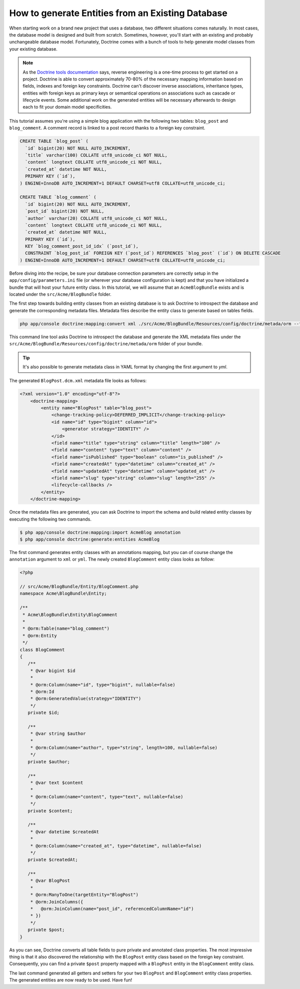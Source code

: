 .. index::
   single: Doctrine; Generating entities from existing database

How to generate Entities from an Existing Database
==================================================

When starting work on a brand new project that uses a database, two different
situations comes naturally. In most cases, the database model is designed and
built from scratch. Sometimes, however, you'll start with an existing and
probably unchangeable database model. Fortunately, Doctrine comes with a bunch
of tools to help generate model classes from your existing database.

.. note::

    As the `Doctrine tools documentation`_ says, reverse engineering is a
    one-time process to get started on a project. Doctrine is able to convert
    approximately 70-80% of the necessary mapping information based on fields,
    indexes and foreign key constraints. Doctrine can't discover inverse
    associations, inheritance types, entities with foreign keys as primary keys
    or semantical operations on associations such as cascade or lifecycle
    events. Some additional work on the generated entities will be necessary
    afterwards to design each to fit your domain model specificities.

This tutorial assumes you're using a simple blog application with the following
two tables: ``blog_post`` and ``blog_comment``. A comment record is linked to a
post record thanks to a foreign key constraint.

.. code-block:: sql

    CREATE TABLE `blog_post` (
      `id` bigint(20) NOT NULL AUTO_INCREMENT,
      `title` varchar(100) COLLATE utf8_unicode_ci NOT NULL,
      `content` longtext COLLATE utf8_unicode_ci NOT NULL,
      `created_at` datetime NOT NULL,
      PRIMARY KEY (`id`),
    ) ENGINE=InnoDB AUTO_INCREMENT=1 DEFAULT CHARSET=utf8 COLLATE=utf8_unicode_ci;

    CREATE TABLE `blog_comment` (
      `id` bigint(20) NOT NULL AUTO_INCREMENT,
      `post_id` bigint(20) NOT NULL,
      `author` varchar(20) COLLATE utf8_unicode_ci NOT NULL,
      `content` longtext COLLATE utf8_unicode_ci NOT NULL,
      `created_at` datetime NOT NULL,
      PRIMARY KEY (`id`),
      KEY `blog_comment_post_id_idx` (`post_id`),
      CONSTRAINT `blog_post_id` FOREIGN KEY (`post_id`) REFERENCES `blog_post` (`id`) ON DELETE CASCADE
    ) ENGINE=InnoDB AUTO_INCREMENT=1 DEFAULT CHARSET=utf8 COLLATE=utf8_unicode_ci;

Before diving into the recipe, be sure your database connection parameters are
correctly setup in the ``app/config/parameters.ini`` file (or wherever your
database configuration is kept) and that you have initialized a bundle that will
host your future entity class. In this tutorial, we will assume that an
``AcmeBlogBundle`` exists and is located under the ``src/Acme/BlogBundle``
folder.

The first step towards building entity classes from an existing database is to
ask Doctrine to introspect the database and generate the corresponding metadata
files. Metadata files describe the entity class to generate based on tables
fields.

.. code-block:: bash

    php app/console doctrine:mapping:convert xml ./src/Acme/BlogBundle/Resources/config/doctrine/metada/orm --from-database --force

This command line tool asks Doctrine to introspect the database and generate the
XML metadata files under the
``src/Acme/BlogBundle/Resources/config/doctrine/metada/orm`` folder of your
bundle.

.. tip::

    It's also possible to generate metadata class in YAML format by changing the
    first argument to `yml`.

The generated ``BlogPost.dcm.xml`` metadata file looks as follows:

.. code-block:: xml

    <?xml version="1.0" encoding="utf-8"?>
        <doctrine-mapping>
            <entity name="BlogPost" table="blog_post">
                <change-tracking-policy>DEFERRED_IMPLICIT</change-tracking-policy>
                <id name="id" type="bigint" column="id">
                    <generator strategy="IDENTITY" />
                </id>
                <field name="title" type="string" column="title" length="100" />
                <field name="content" type="text" column="content" />
                <field name="isPublished" type="boolean" column="is_published" />
                <field name="createdAt" type="datetime" column="created_at" />
                <field name="updatedAt" type="datetime" column="updated_at" />
                <field name="slug" type="string" column="slug" length="255" />
                <lifecycle-callbacks />
            </entity>
        </doctrine-mapping>

Once the metadata files are generated, you can ask Doctrine to import the schema
and build related entity classes by executing the following two commands.

.. code-block:: bash

    $ php app/console doctrine:mapping:import AcmeBlog annotation
    $ php app/console doctrine:generate:entities AcmeBlog

The first command generates entity classes with an annotations mapping, but you
can of course change the ``annotation`` argument to ``xml`` or ``yml``. The
newly created ``BlogComment`` entity class looks as follow:

.. code-block:: php

    <?php

    // src/Acme/BlogBundle/Entity/BlogComment.php
    namespace Acme\BlogBundle\Entity;

    /**
     * Acme\BlogBundle\Entity\BlogComment
     *
     * @orm:Table(name="blog_comment")
     * @orm:Entity
     */
    class BlogComment
    {
       /**
        * @var bigint $id
        *
        * @orm:Column(name="id", type="bigint", nullable=false)
        * @orm:Id
        * @orm:GeneratedValue(strategy="IDENTITY")
        */
       private $id;

       /**
        * @var string $author
        *
        * @orm:Column(name="author", type="string", length=100, nullable=false)
        */
       private $author;

       /**
        * @var text $content
        *
        * @orm:Column(name="content", type="text", nullable=false)
        */
       private $content;

       /**
        * @var datetime $createdAt
        *
        * @orm:Column(name="created_at", type="datetime", nullable=false)
        */
       private $createdAt;

       /**
        * @var BlogPost
        *
        * @orm:ManyToOne(targetEntity="BlogPost")
        * @orm:JoinColumns({
        *   @orm:JoinColumn(name="post_id", referencedColumnName="id")
        * })
        */
       private $post;
    }

As you can see, Doctrine converts all table fields to pure private and annotated
class properties. The most impressive thing is that it also discovered the
relationship with the ``BlogPost`` entity class based on the foreign key
constraint. Consequently, you can find a private ``$post`` property mapped with
a ``BlogPost`` entity in the ``BlogComment`` entity class.

The last command generated all getters and setters for your two ``BlogPost`` and
``BlogComment`` entity class properties. The generated entities are now ready to
be used. Have fun!

.. _`Doctrine tools documentation`: http://www.doctrine-project.org/docs/orm/2.0/en/reference/tools.html#reverse-engineering